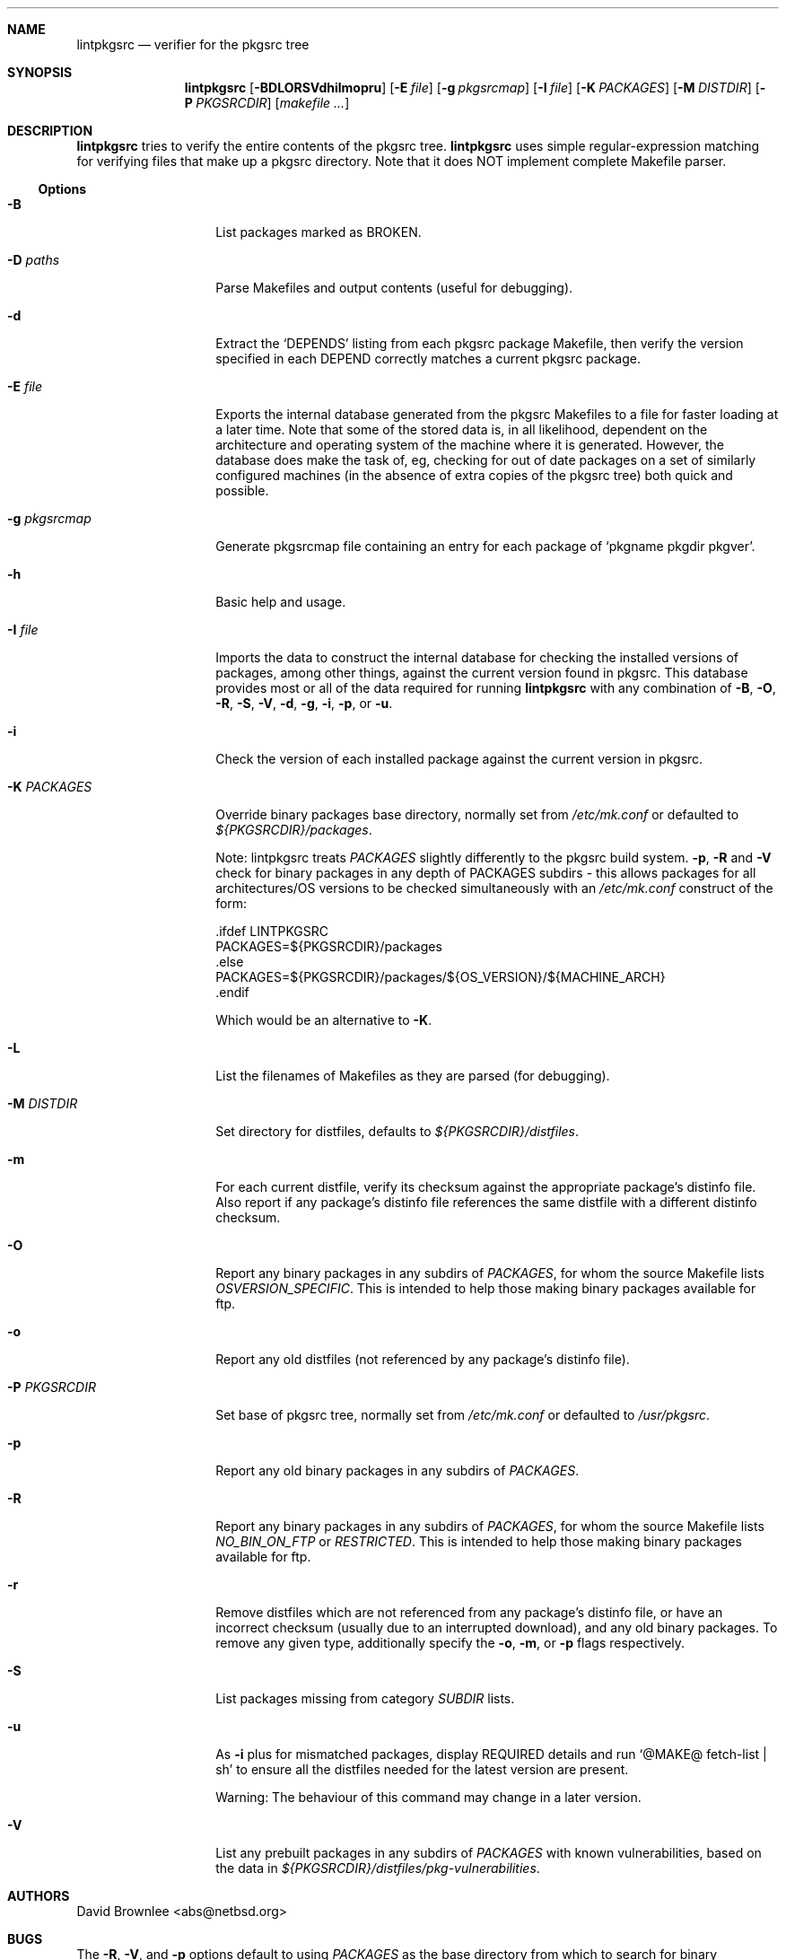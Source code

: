 .\"	$NetBSD: lintpkgsrc.1,v 1.27 2005/09/10 22:32:43 wiz Exp $
.\"
.\" Copyright (c) 1999 by David Brownlee (abs@netbsd.org)
.\" Absolutely no warranty.
.\"
.Dd November 08, 2005
.Dt LINTPKGSRC 1
.Sh NAME
.Nm lintpkgsrc
.Nd verifier for the pkgsrc tree
.Sh SYNOPSIS
.Nm
.Op Fl BDLORSVdhilmopru
.Op Fl E Ar file
.Op Fl g Ar pkgsrcmap
.Op Fl I Ar file
.Op Fl K Ar PACKAGES
.Op Fl M Ar DISTDIR
.Op Fl P Ar PKGSRCDIR
.Op Pa makefile ...
.Sh DESCRIPTION
.Nm
tries to verify the entire contents of the pkgsrc tree.
.Nm
uses simple regular-expression matching for verifying
files that make up a pkgsrc directory.
Note that it does NOT implement complete Makefile parser.
.Ss Options
.Bl -tag -width xxxxxxxxxxxx
.It Fl B
List packages marked as BROKEN.
.It Fl D Ar paths
Parse Makefiles and output contents (useful for debugging).
.It Fl d
Extract the
.Ql DEPENDS
listing from each pkgsrc package Makefile, then
verify the version specified in each DEPEND correctly matches a current
pkgsrc package.
.It Fl E Ar file
Exports the internal database generated from the pkgsrc Makefiles to a
file for faster loading at a later time.
Note that some of the stored data is, in all likelihood, dependent on
the architecture and operating system of the machine where it is
generated.
However, the database does make the task of, eg, checking for out of
date packages on a set of similarly configured machines (in the
absence of extra copies of the pkgsrc tree) both quick and possible.
.It Fl g Ar pkgsrcmap
Generate pkgsrcmap file containing an entry for each package of
.Ql pkgname pkgdir pkgver .
.It Fl h
Basic help and usage.
.It Fl I Ar file
Imports the data to construct the internal database for checking the
installed versions of packages, among other things, against the
current version found in pkgsrc.
This database provides most or all of the data required for running
.Nm
with any combination of
.Fl B ,
.Fl O ,
.Fl R ,
.Fl S ,
.Fl V ,
.Fl d ,
.Fl g ,
.Fl i ,
.Fl p ,
or
.Fl u .
.It Fl i
Check the version of each installed package against the current version in
pkgsrc.
.It Fl K Ar PACKAGES
Override binary packages base directory, normally set from
.Pa /etc/mk.conf
or defaulted to
.Pa ${PKGSRCDIR}/packages .
.Pp
Note: lintpkgsrc treats
.Em PACKAGES
slightly differently to the pkgsrc build system.
.Fl p ,
.Fl R
and
.Fl V
check for
binary packages in any depth of PACKAGES subdirs - this allows packages for all
architectures/OS versions to be checked simultaneously with an
.Pa /etc/mk.conf
construct of the form:
.Bd -literal
\&.ifdef LINTPKGSRC
PACKAGES=${PKGSRCDIR}/packages
\&.else
PACKAGES=${PKGSRCDIR}/packages/${OS_VERSION}/${MACHINE_ARCH}
\&.endif
.Ed
.Pp
Which would be an alternative to
.Fl K .
.It Fl L
List the filenames of Makefiles as they are parsed (for debugging).
.It Fl M Ar DISTDIR
Set directory for distfiles, defaults to
.Pa ${PKGSRCDIR}/distfiles .
.It Fl m
For each current distfile, verify its checksum against the appropriate
package's distinfo file. Also report if any package's distinfo file references
the same distfile with a different distinfo checksum.
.It Fl O
Report any binary packages in any subdirs of
.Em PACKAGES ,
for whom the source Makefile lists
.Em OSVERSION_SPECIFIC .
This is intended to help those making binary packages available for ftp.
.It Fl o
Report any old distfiles (not referenced by any package's distinfo file).
.It Fl P Ar PKGSRCDIR
Set base of pkgsrc tree, normally set from
.Pa /etc/mk.conf
or defaulted to
.Pa /usr/pkgsrc .
.It Fl p
Report any old binary packages in any subdirs of
.Em PACKAGES .
.It Fl R
Report any binary packages in any subdirs of
.Em PACKAGES ,
for whom the source Makefile lists
.Em NO_BIN_ON_FTP
or
.Em RESTRICTED .
This is intended to help those making binary packages available for ftp.
.It Fl r
Remove distfiles which are not referenced from any package's distinfo file,
or have an incorrect checksum (usually due to an interrupted download),
and any old binary packages. To remove any given type, additionally
specify the
.Fl o ,
.Fl m ,
or
.Fl p
flags respectively.
.It Fl S
List packages missing from category
.Em SUBDIR
lists.
.It Fl u
As
.Fl i
plus for mismatched packages, display REQUIRED details and run
.Ql @MAKE@ fetch-list | sh
to ensure all the distfiles needed for
the latest version are present.
.Pp
Warning: The behaviour of this command may change in a later version.
.It Fl V
List any prebuilt packages in any subdirs of
.Em PACKAGES
with known vulnerabilities, based on the data in
.Pa ${PKGSRCDIR}/distfiles/pkg-vulnerabilities .
.El
.Sh AUTHORS
.An David Brownlee Aq abs@netbsd.org
.Sh BUGS
The
.Fl R ,
.Fl V ,
and
.Fl p
options default to using
.Em PACKAGES
as the base directory from which to
search for binary packages. If this includes OS or architecture information
then packages for other OS/architecture combinations will be missed.
In this case
.Em PACKAGES
can be overridden with
.Fl K
or set conditionally in
.Pa /etc/mk.conf
based on the value of
.Em LINTPKGSRC .
.Pp
The
.Ql Makefile parsing
algorithm used to obtain package versions
and DEPENDS information is geared towards speed rather than
perfection, though it has got somewhat better over time, it only
parses the simplest Makefile conditionals. (a == b, no \*[Am]\*[Am] etc).
.Pp
Potentially others, but non serious to date.
